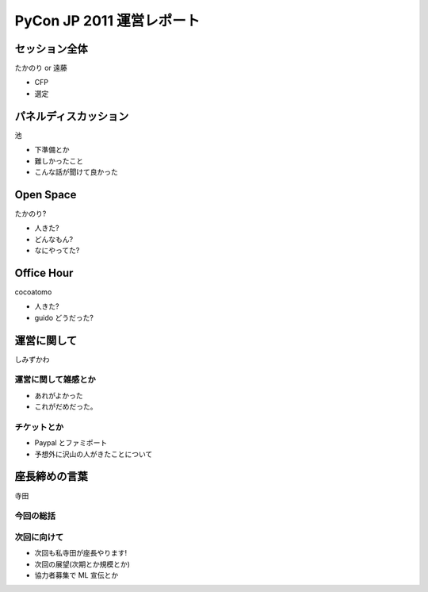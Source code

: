 ============================
 PyCon JP 2011 運営レポート
============================


セッション全体
==============

たかのり or 遠藤

- CFP
- 選定


パネルディスカッション
======================

池

- 下準備とか
- 難しかったこと
- こんな話が聞けて良かった


Open Space
==========

たかのり?

- 人きた?
- どんなもん?
- なにやってた?


Office Hour
===========

cocoatomo

- 人きた?
- guido どうだった?


運営に関して
============

しみずかわ

運営に関して雑感とか
--------------------

- あれがよかった
- これがだめだった。


チケットとか
------------

- Paypal とファミポート
- 予想外に沢山の人がきたことについて


座長締めの言葉
==============

寺田

今回の総括
----------

次回に向けて
------------

- 次回も私寺田が座長やります!
- 次回の展望(次期とか規模とか)
- 協力者募集で ML 宣伝とか

